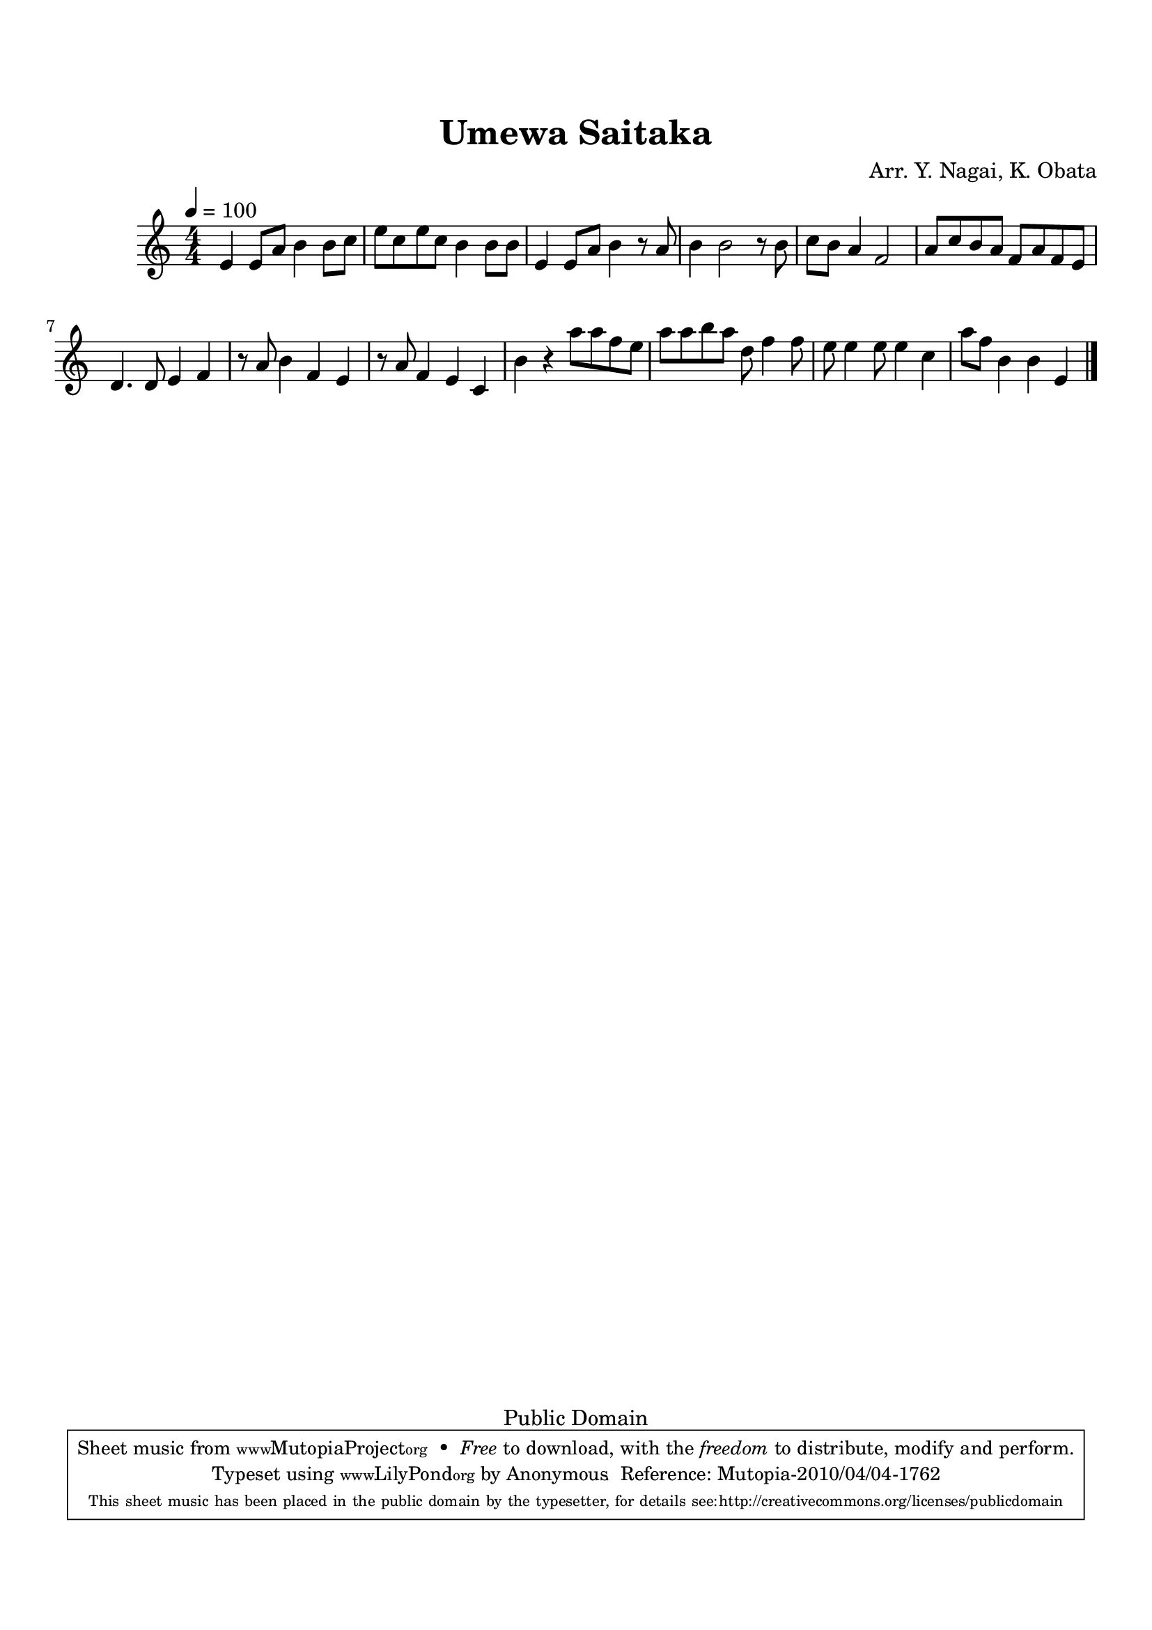 
\version "2.12.0"
% automatically converted from J95002-UmewaSaitaka.xml

tsfooter = \markup { 
\column {
  \line {"Arranged by:  Nagai, Iwai and Obata, Kenhachiro"} 
  \line {"Source:  Seiyo gakufu Nihon zokkyokushu,  pub. Miki Shoten, Osaka, 1895."}
  \line {"English title:  \"A Collection of Japanese Popular Music.\""}
  \line {"Copyright Public Domain  Typeset by Tom Potter 2007"}
  \line {"http://www.daisyfield.com/music/"}
}
}

\paper {
  top-margin = 2 \cm
  bottom-margin = 2 \cm
%  oddFooterMarkup = \tsfooter  
}

\header {
mutopiatitle = "Umewa Saitaka"
mutopiacomposer = "Traditional"
%mutopiapoet = ""
%mutopiaopus = ""
mutopiainstrument = "Shamisen"
%date = ""
source = "Nagai, Iwai and Obata, Kenhachiro, \"Seiyo gakufu Nihon zokkyokushu\", pub. Miki Shoten, Osaka, 1895.  English title, \"A Collection of Japanese Popular Music.\" "
style = "Folk"
copyright = "Public Domain"
maintainer = "Anonymous"
maintainerEmail = ""
maintainerWeb = "http://www.daisyfield.com/music/"
moreInfo = "Typeset by Tom Potter, 2007."  

title = "Umewa Saitaka"
%subtitle = "Are Plum Trees Blooming Now?"
%subtitle = "Are Palm Trees Blooming Now?"  % probably an error
arranger = "Arr. Y. Nagai, K. Obata"
 footer = "Mutopia-2010/04/04-1762"
 tagline = \markup { \override #'(box-padding . 1.0) \override #'(baseline-skip . 2.7) \box \center-column { \small \line { Sheet music from \with-url #"http://www.MutopiaProject.org" \line { \teeny www. \hspace #-1.0 MutopiaProject \hspace #-1.0 \teeny .org \hspace #0.5 } • \hspace #0.5 \italic Free to download, with the \italic freedom to distribute, modify and perform. } \line { \small \line { Typeset using \with-url #"http://www.LilyPond.org" \line { \teeny www. \hspace #-1.0 LilyPond \hspace #-1.0 \teeny .org } by \maintainer \hspace #-1.0 . \hspace #0.5 Reference: \footer } } \line { \teeny \line { This sheet music has been placed in the public domain by the typesetter, for details see: \hspace #-0.5 \with-url #"http://creativecommons.org/licenses/publicdomain" http://creativecommons.org/licenses/publicdomain } } } }
}

shamisenOne =  {
    e'4 e'8 [ a'8 ] b'4 b'8 [ c''8 ] | 
% 2
    e''8 [ c''8 e''8 c''8 ] b'4 b'8 [ b'8 ] | 
% 3
    e'4 e'8 [ a'8 ] b'4 r8 a'8 | 
% 4
    b'4 b'2 r8 b'8 | 
% 5
    c''8 [ b'8 ] a'4 f'2 | 
% 6
    a'8 [ c''8 b'8 a'8 ] f'8 [ a'8 f'8 e'8 ] | 
% 7
    d'4. d'8 e'4 f'4 | 
% 8
    r8 a'8 b'4 f'4 e'4 | 
% 9
    r8 a'8 f'4 e'4 c'4 | 
\barNumberCheck #10
    b'4 r4 a''8 [ a''8 f''8 e''8 ] | 
% 11
    a''8 [ a''8 b''8 a''8 ] d''8 f''4 f''8 | 
% 12
    e''8 e''4 e''8 e''4 c''4 | 
% 13
    a''8 [ f''8 ] b'4 b'4 e'4  | 
\bar "|."
}


% The score definition
\score  {
\new Staff <<
%    \time 4/4
    \numericTimeSignature \time 4/4
    \clef "treble"
    \key c \major
    \tempo  4 = 100 
    \transposition c 
    \set Staff.midiInstrument = "shamisen"
    \shamisenOne
>>

\layout  { }
\midi  { }
}
